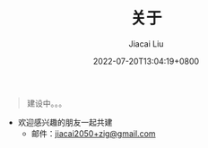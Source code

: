 #+TITLE: 关于
#+DATE: 2022-07-20T13:04:19+0800
#+LASTMOD: 2022-07-20T13:04:19+0800
#+AUTHOR: Jiacai Liu
#+LANGUAGE: cn
#+EMAIL: jiacai2050+org@gmail.com
#+OPTIONS: toc:nil num:nil
#+STARTUP: content


#+begin_quote
建设中。。。
#+end_quote
- 欢迎感兴趣的朋友一起共建
  - 邮件：[[mailto:jiacai2050+zig@gmail.com][jiacai2050+zig@gmail.com]]
